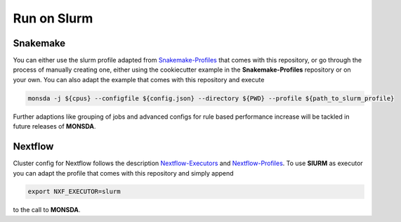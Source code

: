 .. _slurm:

============
Run on Slurm
============

Snakemake
=========

You can either use the slurm profile adapted from
Snakemake-Profiles_ that comes with this repository, or go
through the process of manually creating one, either using the cookiecutter example in the
**Snakemake-Profiles** repository or on your own. You can also adapt the example that comes with this repository and execute

.. _Snakemake-Profiles: https://github.com/Snakemake-Profiles/slurm

.. code-block::

    monsda -j ${cpus} --configfile ${config.json} --directory ${PWD} --profile ${path_to_slurm_profile}


Further adaptions like grouping of jobs and advanced configs for rule
based performance increase will be tackled in future releases of **MONSDA**.

Nextflow
========

Cluster config for Nextflow follows the description Nextflow-Executors_ and Nextflow-Profiles_. To use **SlURM** as executor you can adapt the profile that comes with this repository and simply append 

.. code-block::
    
    export NXF_EXECUTOR=slurm
    
to the call to **MONSDA**.

.. _Nextflow-Executors: https://www.nextflow.io/docs/latest/executor.html
.. _Nextflow-Profiles: https://www.nextflow.io/docs/latest/config.html#config-profiles 
